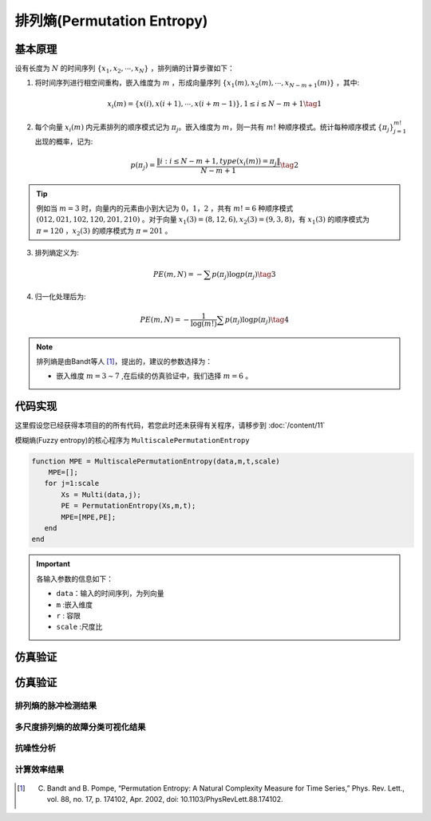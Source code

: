 排列熵(Permutation Entropy)
==============================

基本原理
~~~~~~~~~~~~~~~

设有长度为 :math:`N`  的时间序列 :math:`\left\{ {{x_1},{x_2}, \cdots ,{x_N}} \right\}` ，排列熵的计算步骤如下：

1.	将时间序列进行相空间重构，嵌入维度为 :math:`m` ，形成向量序列 :math:`\left\{ {{x_1}\left( m \right),{x_2}\left( m \right), \cdots ,{x_{N - m + 1}}\left( m \right)} \right\}`  ，其中:

.. math::
    {x_i}\left( m \right) = \left\{ {x\left( i \right),x\left( {i + 1} \right), \cdots ,x\left( {i + m - 1} \right)} \right\},1 \le i \le N - m + 1 \tag{1}

2.	每个向量 :math:`{x_i}\left( m \right)`  内元素排列的顺序模式记为  :math:`{\pi _j}`。嵌入维度为 :math:`m`，则一共有 :math:`m!` 种顺序模式。统计每种顺序模式 :math:`\left\{ {{\pi _j}} \right\}_{j = 1}^{m!}`  出现的概率，记为:

.. math::
    p\left( {{\pi _j}} \right) = \frac{{\left\| {i:i \le N - m + 1,type\left( {{x_i}\left( m \right)} \right) = {\pi _j}} \right\|}}{{N - m + 1}} \tag{2}

.. tip::
    例如当 :math:`m = 3` 时，向量内的元素由小到大记为  :math:`0，1，2` ，共有 :math:`m! = 6` 种顺序模式  :math:`(012,021,102,120,201,210)` 。对于向量  :math:`{x_1}\left( 3 \right) = \left( {8,12,6} \right),{x_2}\left( 3 \right) = \left( {9,3,8} \right)`，有 :math:`{x_1}\left( 3 \right)` 的顺序模式为 :math:`\pi  = 120` ，:math:`{x_2}\left( 3 \right)` 的顺序模式为 :math:`\pi  = 201` 。

3.	排列熵定义为:

.. math::
    PE\left( {m,N} \right) =  - \sum {p\left( {{\pi _j}} \right)\log p\left( {{\pi _j}} \right)}  \tag{3}

	
4.	归一化处理后为:

.. math::
   PE\left( {m,N} \right) =  - \frac{1}{{\log \left( {m!} \right)}}\sum {p\left( {{\pi _j}} \right)\log p\left( {{\pi _j}} \right)}  \tag{4}

.. note:: 
 排列熵是由Bandt等人 [#]_，提出的，建议的参数选择为：

 - 嵌入维度  :math:`m = 3 \sim 7`  ,在后续的仿真验证中，我们选择  :math:`m = 6` 。


 
代码实现
~~~~~~~~~~~~~~~
这里假设您已经获得本项目的的所有代码，若您此时还未获得有关程序，请移步到 :doc:`/content/11`

模糊熵(Fuzzy entropy)的核心程序为  ``MultiscalePermutationEntropy``

.. code-block:: c++

  function MPE = MultiscalePermutationEntropy(data,m,t,scale)
      MPE=[];
     for j=1:scale
         Xs = Multi(data,j);
         PE = PermutationEntropy(Xs,m,t);
         MPE=[MPE,PE];
     end
  end
  
.. important:: 各输入参数的信息如下：

  -  ``data``：输入的时间序列，为列向量 
  -  ``m`` :嵌入维度
  -  ``r``  : 容限
  -  ``scale`` :尺度比

仿真验证
~~~~~~~~~~~~~~~

仿真验证
~~~~~~~~~~~~~~~

排列熵的脉冲检测结果
------------------------------------

.. figure::  /images/单尺度脉冲检测结果/PE.png
   :alt: 排列熵的脉冲检测结果
   :align: center

 
多尺度排列熵的故障分类可视化结果
------------------------------------
 
.. figure:: /images/多尺度可视化结果/MultiPermutationEntropy.png
   :alt: 多尺度排列熵的故障分类可视化结果
   :align: center
 
抗噪性分析
------------------------------------
 
.. figure:: /images/抗噪性结果/PE.png
   :alt: 抗噪性分析
   :align: center 

计算效率结果
------------------------------------
 
.. figure:: /images/计算效率结果/PE.png
   :alt: 计算效率结果
   :align: center 
 
 
..  [#] C. Bandt and B. Pompe, “Permutation Entropy: A Natural Complexity Measure for Time Series,” Phys. Rev. Lett., vol. 88, no. 17, p. 174102, Apr. 2002, doi: 10.1103/PhysRevLett.88.174102.
 
